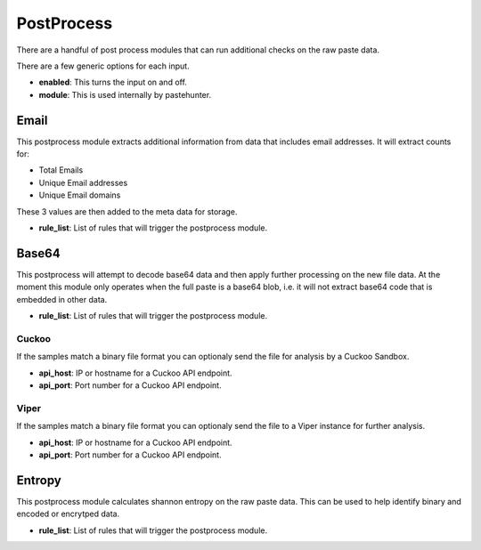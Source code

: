 PostProcess
===========

There are a handful of post process modules that can run additional checks on the raw paste data. 

There are a few generic options for each input.

- **enabled**: This turns the input on and off. 
- **module**: This is used internally by pastehunter.


Email
-----
This postprocess module extracts additional information from data that includes email addresses. It will extract counts for:

- Total Emails
- Unique Email addresses
- Unique Email domains

These 3 values are then added to the meta data for storage. 

- **rule_list**: List of rules that will trigger the postprocess module. 

Base64
------

This postprocess will attempt to decode base64 data and then apply further processing on the new file data. At the moment this module only operates
when the full paste is a base64 blob, i.e. it will not extract base64 code that is embedded in other data. 

- **rule_list**: List of rules that will trigger the postprocess module. 


Cuckoo
^^^^^^
If the samples match a binary file format you can optionaly send the file for analysis by a Cuckoo Sandbox.

- **api_host**: IP or hostname for a Cuckoo API endpoint. 
- **api_port**: Port number for a Cuckoo API endpoint.

Viper
^^^^^
If the samples match a binary file format you can optionaly send the file to a Viper instance for further analysis.

- **api_host**: IP or hostname for a Cuckoo API endpoint. 
- **api_port**: Port number for a Cuckoo API endpoint.


Entropy
-------

This postprocess module calculates shannon entropy on the raw paste data. This can be used to help identify binary and encoded or encrytped data. 

- **rule_list**: List of rules that will trigger the postprocess module. 
